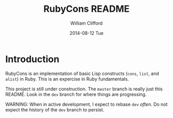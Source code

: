 #+TITLE:     RubyCons README
#+AUTHOR:    William Clifford
#+EMAIL:     wobh@yahoo.com
#+DATE:      2014-08-12 Tue
#+DESCRIPTION: Ruby implementation of basic Lisp constructs
#+KEYWORDS:
#+LANGUAGE:  en
#+OPTIONS:   H:3 num:t toc:t \n:nil @:t ::t |:t ^:t -:t f:t *:t <:t
#+OPTIONS:   TeX:t LaTeX:t skip:nil d:nil todo:t pri:nil tags:not-in-toc
#+INFOJS_OPT: view:nil toc:nil ltoc:t mouse:underline buttons:0 path:http://orgmode.org/org-info.js
#+EXPORT_SELECT_TAGS: export
#+EXPORT_EXCLUDE_TAGS: noexport
#+LINK_UP:   
#+LINK_HOME: 
#+XSLT:

* Introduction

RubyCons is an implementation of basic Lisp constructs (=cons=,
=list=, and =alist=) in Ruby. This is an expercise in Ruby
fundamentals.

This project is still under construction. The ~master~ branch is
really just this README. Look in the ~dev~ branch for where things are
progressing. 

WARNING: When in active development, I expect to rebase ~dev~
/often/. Do not expect the history of the ~dev~ branch to persist.
